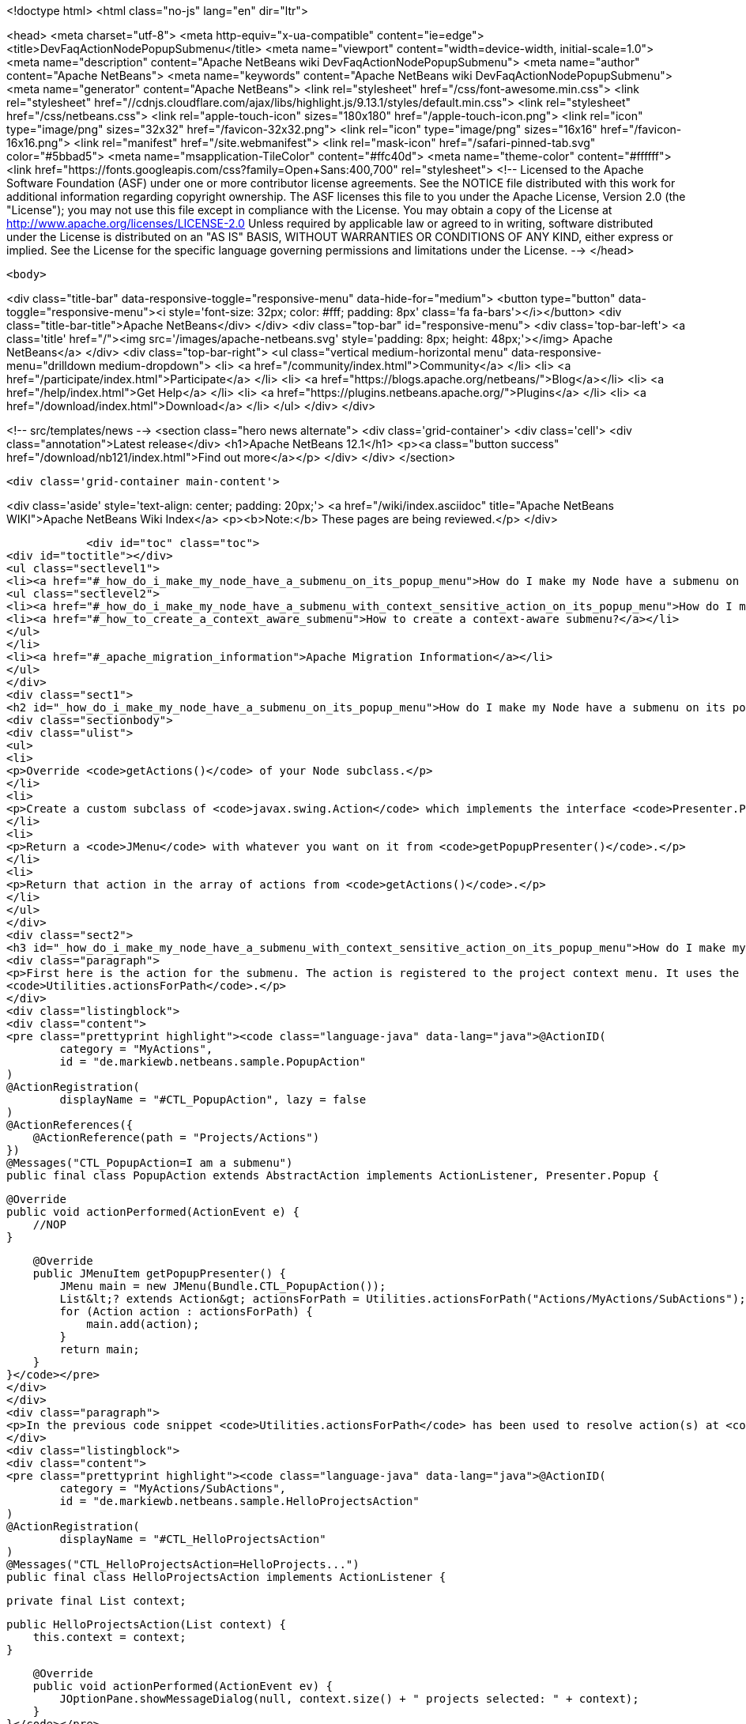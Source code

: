 

<!doctype html>
<html class="no-js" lang="en" dir="ltr">
    
<head>
    <meta charset="utf-8">
    <meta http-equiv="x-ua-compatible" content="ie=edge">
    <title>DevFaqActionNodePopupSubmenu</title>
    <meta name="viewport" content="width=device-width, initial-scale=1.0">
    <meta name="description" content="Apache NetBeans wiki DevFaqActionNodePopupSubmenu">
    <meta name="author" content="Apache NetBeans">
    <meta name="keywords" content="Apache NetBeans wiki DevFaqActionNodePopupSubmenu">
    <meta name="generator" content="Apache NetBeans">
    <link rel="stylesheet" href="/css/font-awesome.min.css">
     <link rel="stylesheet" href="//cdnjs.cloudflare.com/ajax/libs/highlight.js/9.13.1/styles/default.min.css"> 
    <link rel="stylesheet" href="/css/netbeans.css">
    <link rel="apple-touch-icon" sizes="180x180" href="/apple-touch-icon.png">
    <link rel="icon" type="image/png" sizes="32x32" href="/favicon-32x32.png">
    <link rel="icon" type="image/png" sizes="16x16" href="/favicon-16x16.png">
    <link rel="manifest" href="/site.webmanifest">
    <link rel="mask-icon" href="/safari-pinned-tab.svg" color="#5bbad5">
    <meta name="msapplication-TileColor" content="#ffc40d">
    <meta name="theme-color" content="#ffffff">
    <link href="https://fonts.googleapis.com/css?family=Open+Sans:400,700" rel="stylesheet"> 
    <!--
        Licensed to the Apache Software Foundation (ASF) under one
        or more contributor license agreements.  See the NOTICE file
        distributed with this work for additional information
        regarding copyright ownership.  The ASF licenses this file
        to you under the Apache License, Version 2.0 (the
        "License"); you may not use this file except in compliance
        with the License.  You may obtain a copy of the License at
        http://www.apache.org/licenses/LICENSE-2.0
        Unless required by applicable law or agreed to in writing,
        software distributed under the License is distributed on an
        "AS IS" BASIS, WITHOUT WARRANTIES OR CONDITIONS OF ANY
        KIND, either express or implied.  See the License for the
        specific language governing permissions and limitations
        under the License.
    -->
</head>


    <body>
        

<div class="title-bar" data-responsive-toggle="responsive-menu" data-hide-for="medium">
    <button type="button" data-toggle="responsive-menu"><i style='font-size: 32px; color: #fff; padding: 8px' class='fa fa-bars'></i></button>
    <div class="title-bar-title">Apache NetBeans</div>
</div>
<div class="top-bar" id="responsive-menu">
    <div class='top-bar-left'>
        <a class='title' href="/"><img src='/images/apache-netbeans.svg' style='padding: 8px; height: 48px;'></img> Apache NetBeans</a>
    </div>
    <div class="top-bar-right">
        <ul class="vertical medium-horizontal menu" data-responsive-menu="drilldown medium-dropdown">
            <li> <a href="/community/index.html">Community</a> </li>
            <li> <a href="/participate/index.html">Participate</a> </li>
            <li> <a href="https://blogs.apache.org/netbeans/">Blog</a></li>
            <li> <a href="/help/index.html">Get Help</a> </li>
            <li> <a href="https://plugins.netbeans.apache.org/">Plugins</a> </li>
            <li> <a href="/download/index.html">Download</a> </li>
        </ul>
    </div>
</div>


        
<!-- src/templates/news -->
<section class="hero news alternate">
    <div class='grid-container'>
        <div class='cell'>
            <div class="annotation">Latest release</div>
            <h1>Apache NetBeans 12.1</h1>
            <p><a class="button success" href="/download/nb121/index.html">Find out more</a></p>
        </div>
    </div>
</section>

        <div class='grid-container main-content'>
            
<div class='aside' style='text-align: center; padding: 20px;'>
    <a href="/wiki/index.asciidoc" title="Apache NetBeans WIKI">Apache NetBeans Wiki Index</a>
    <p><b>Note:</b> These pages are being reviewed.</p>
</div>

            <div id="toc" class="toc">
<div id="toctitle"></div>
<ul class="sectlevel1">
<li><a href="#_how_do_i_make_my_node_have_a_submenu_on_its_popup_menu">How do I make my Node have a submenu on its popup menu?</a>
<ul class="sectlevel2">
<li><a href="#_how_do_i_make_my_node_have_a_submenu_with_context_sensitive_action_on_its_popup_menu">How do I make my Node have a submenu with context-sensitive action on its popup menu?</a></li>
<li><a href="#_how_to_create_a_context_aware_submenu">How to create a context-aware submenu?</a></li>
</ul>
</li>
<li><a href="#_apache_migration_information">Apache Migration Information</a></li>
</ul>
</div>
<div class="sect1">
<h2 id="_how_do_i_make_my_node_have_a_submenu_on_its_popup_menu">How do I make my Node have a submenu on its popup menu?</h2>
<div class="sectionbody">
<div class="ulist">
<ul>
<li>
<p>Override <code>getActions()</code> of your Node subclass.</p>
</li>
<li>
<p>Create a custom subclass of <code>javax.swing.Action</code> which implements the interface <code>Presenter.Popup</code>.</p>
</li>
<li>
<p>Return a <code>JMenu</code> with whatever you want on it from <code>getPopupPresenter()</code>.</p>
</li>
<li>
<p>Return that action in the array of actions from <code>getActions()</code>.</p>
</li>
</ul>
</div>
<div class="sect2">
<h3 id="_how_do_i_make_my_node_have_a_submenu_with_context_sensitive_action_on_its_popup_menu">How do I make my Node have a submenu with context-sensitive action on its popup menu?</h3>
<div class="paragraph">
<p>First here is the action for the submenu. The action is registered to the project context menu. It uses the <code>Presenter.Popup</code> interface to register itself as a submenu. In the <code>getPopupPresenter()</code> method the submenu is assembled via
<code>Utilities.actionsForPath</code>.</p>
</div>
<div class="listingblock">
<div class="content">
<pre class="prettyprint highlight"><code class="language-java" data-lang="java">@ActionID(
        category = "MyActions",
        id = "de.markiewb.netbeans.sample.PopupAction"
)
@ActionRegistration(
        displayName = "#CTL_PopupAction", lazy = false
)
@ActionReferences({
    @ActionReference(path = "Projects/Actions")
})
@Messages("CTL_PopupAction=I am a submenu")
public final class PopupAction extends AbstractAction implements ActionListener, Presenter.Popup {

    @Override
    public void actionPerformed(ActionEvent e) {
        //NOP
    }

    @Override
    public JMenuItem getPopupPresenter() {
        JMenu main = new JMenu(Bundle.CTL_PopupAction());
        List&lt;? extends Action&gt; actionsForPath = Utilities.actionsForPath("Actions/MyActions/SubActions");
        for (Action action : actionsForPath) {
            main.add(action);
        }
        return main;
    }
}</code></pre>
</div>
</div>
<div class="paragraph">
<p>In the previous code snippet <code>Utilities.actionsForPath</code> has been used to resolve action(s) at <code>Actions/MyActions/SubActions</code>. Here is a context sensitive action, which is registered at this location.</p>
</div>
<div class="listingblock">
<div class="content">
<pre class="prettyprint highlight"><code class="language-java" data-lang="java">@ActionID(
        category = "MyActions/SubActions",
        id = "de.markiewb.netbeans.sample.HelloProjectsAction"
)
@ActionRegistration(
        displayName = "#CTL_HelloProjectsAction"
)
@Messages("CTL_HelloProjectsAction=HelloProjects...")
public final class HelloProjectsAction implements ActionListener {

    private final List context;

    public HelloProjectsAction(List context) {
        this.context = context;
    }

    @Override
    public void actionPerformed(ActionEvent ev) {
        JOptionPane.showMessageDialog(null, context.size() + " projects selected: " + context);
    }
}</code></pre>
</div>
</div>
<div class="paragraph">
<p>See <a href="https://benkiew.wordpress.com/2015/09/01/nb-how-to-create-a-context-sensitive-action-within-a-submenu/">https://benkiew.wordpress.com/2015/09/01/nb-how-to-create-a-context-sensitive-action-within-a-submenu/</a></p>
</div>
</div>
<div class="sect2">
<h3 id="_how_to_create_a_context_aware_submenu">How to create a context-aware submenu?</h3>
<div class="paragraph">
<p>The requirement: "The submenu should be only enabled, when exactly two project nodes are selected. Only if this condition is true, the submenu items should be displayed."</p>
</div>
<div class="paragraph">
<p>See the following sample code. The most important part of the popup action is to emulate a context-aware action using a lookup listener.</p>
</div>
<div class="listingblock">
<div class="content">
<pre class="prettyprint highlight"><code class="language-java" data-lang="java">@ActionID(
        category = "MyActions",
        id = "de.markiewb.netbeans.sample.ContextAwarePopupAction"
)
@ActionRegistration(
        displayName = "#CTL_ContextAwarePopupAction", lazy = false
)
@ActionReferences({
    @ActionReference(path = "Projects/Actions")
})
@Messages("CTL_ContextAwarePopupAction=I am a context-aware submenu")
public final class ContextAwarePopupAction extends AbstractAction implements ActionListener, Presenter.Popup {

    private final Lookup.Result&lt;Project&gt; result;
    private final transient LookupListener lookupListener;

    public ContextAwarePopupAction() {
        putValue(NAME, Bundle.CTL_ContextAwarePopupAction());
        //disabled by default - at loading time
        setEnabled(false);
        //create an action, which is only enabled when exactly 2 projects are selected
        result = Utilities.actionsGlobalContext().lookupResult(Project.class);
        this.lookupListener = new LookupListener() {

            @Override
            public void resultChanged(LookupEvent ev) {
                final Runnable runnable = new Runnable() {

                    @Override
                    public void run() {
                        int s = result.allInstances().size();
                        ContextAwarePopupAction.this.setEnabled(s == 2);
                    }
                };
                // to make sure that it will be executed on EDT
                if (EventQueue.isDispatchThread()) {
                    runnable.run();
                } else {
                    SwingUtilities.invokeLater(runnable);
                }
            }
        };
        result.addLookupListener(WeakListeners.create(LookupListener.class, this.lookupListener, result));
    }

    @Override
    public void actionPerformed(ActionEvent e) {
        //NOP
    }

    @Override
    public JMenuItem getPopupPresenter() {
        JMenu main = new JMenu(this);
        List&lt;? extends Action&gt; actionsForPath = Utilities.actionsForPath("Actions/MyActions/SubActions");
        for (Action action : actionsForPath) {
            main.add(action);
        }
        return main;
    }
}</code></pre>
</div>
</div>
<div class="paragraph">
<p>See <a href="https://benkiew.wordpress.com/2015/09/13/nb-how-to-create-a-context-aware-submenu/">https://benkiew.wordpress.com/2015/09/13/nb-how-to-create-a-context-aware-submenu/</a></p>
</div>
</div>
</div>
</div>
<div class="sect1">
<h2 id="_apache_migration_information">Apache Migration Information</h2>
<div class="sectionbody">
<div class="paragraph">
<p>The content in this page was kindly donated by Oracle Corp. to the
Apache Software Foundation.</p>
</div>
<div class="paragraph">
<p>This page was exported from <a href="http://wiki.netbeans.org/DevFaqActionNodePopupSubmenu">http://wiki.netbeans.org/DevFaqActionNodePopupSubmenu</a> ,
that was last modified by NetBeans user Markiewb
on 2015-09-13T19:53:44Z.</p>
</div>
<div class="paragraph">
<p><strong>NOTE:</strong> This document was automatically converted to the AsciiDoc format on 2018-02-07, and needs to be reviewed.</p>
</div>
</div>
</div>
            
<section class='tools'>
    <ul class="menu align-center">
        <li><a title="Facebook" href="https://www.facebook.com/NetBeans"><i class="fa fa-md fa-facebook"></i></a></li>
        <li><a title="Twitter" href="https://twitter.com/netbeans"><i class="fa fa-md fa-twitter"></i></a></li>
        <li><a title="Github" href="https://github.com/apache/netbeans"><i class="fa fa-md fa-github"></i></a></li>
        <li><a title="YouTube" href="https://www.youtube.com/user/netbeansvideos"><i class="fa fa-md fa-youtube"></i></a></li>
        <li><a title="Slack" href="https://tinyurl.com/netbeans-slack-signup/"><i class="fa fa-md fa-slack"></i></a></li>
        <li><a title="JIRA" href="https://issues.apache.org/jira/projects/NETBEANS/summary"><i class="fa fa-mf fa-bug"></i></a></li>
    </ul>
    <ul class="menu align-center">
        
        <li><a href="https://github.com/apache/netbeans-website/blob/master/netbeans.apache.org/src/content/wiki/DevFaqActionNodePopupSubmenu.asciidoc" title="See this page in github"><i class="fa fa-md fa-edit"></i> See this page in GitHub.</a></li>
    </ul>
</section>

        </div>
        

<div class='grid-container incubator-area' style='margin-top: 64px'>
    <div class='grid-x grid-padding-x'>
        <div class='large-auto cell text-center'>
            <a href="https://www.apache.org/">
                <img style="width: 320px" title="Apache Software Foundation" src="/images/asf_logo_wide.svg" />
            </a>
        </div>
        <div class='large-auto cell text-center'>
            <a href="https://www.apache.org/events/current-event.html">
               <img style="width:234px; height: 60px;" title="Apache Software Foundation current event" src="https://www.apache.org/events/current-event-234x60.png"/>
            </a>
        </div>
    </div>
</div>
<footer>
    <div class="grid-container">
        <div class="grid-x grid-padding-x">
            <div class="large-auto cell">
                
                <h1><a href="/about/index.html">About</a></h1>
                <ul>
                    <li><a href="https://netbeans.apache.org/community/who.html">Who's Who</a></li>
                    <li><a href="https://www.apache.org/foundation/thanks.html">Thanks</a></li>
                    <li><a href="https://www.apache.org/foundation/sponsorship.html">Sponsorship</a></li>
                    <li><a href="https://www.apache.org/security/">Security</a></li>
                </ul>
            </div>
            <div class="large-auto cell">
                <h1><a href="/community/index.html">Community</a></h1>
                <ul>
                    <li><a href="/community/mailing-lists.html">Mailing lists</a></li>
                    <li><a href="/community/committer.html">Becoming a committer</a></li>
                    <li><a href="/community/events.html">NetBeans Events</a></li>
                    <li><a href="https://www.apache.org/events/current-event.html">Apache Events</a></li>
                </ul>
            </div>
            <div class="large-auto cell">
                <h1><a href="/participate/index.html">Participate</a></h1>
                <ul>
                    <li><a href="/participate/submit-pr.html">Submitting Pull Requests</a></li>
                    <li><a href="/participate/report-issue.html">Reporting Issues</a></li>
                    <li><a href="/participate/index.html#documentation">Improving the documentation</a></li>
                </ul>
            </div>
            <div class="large-auto cell">
                <h1><a href="/help/index.html">Get Help</a></h1>
                <ul>
                    <li><a href="/help/index.html#documentation">Documentation</a></li>
                    <li><a href="/wiki/index.asciidoc">Wiki</a></li>
                    <li><a href="/help/index.html#support">Community Support</a></li>
                    <li><a href="/help/commercial-support.html">Commercial Support</a></li>
                </ul>
            </div>
            <div class="large-auto cell">
                <h1><a href="/download/nb110/nb110.html">Download</a></h1>
                <ul>
                    <li><a href="/download/index.html">Releases</a></li>                    
                    <li><a href="/plugins/index.html">Plugins</a></li>
                    <li><a href="/download/index.html#source">Building from source</a></li>
                    <li><a href="/download/index.html#previous">Previous releases</a></li>
                </ul>
            </div>
        </div>
    </div>
</footer>
<div class='footer-disclaimer'>
    <div class="footer-disclaimer-content">
        <p>Copyright &copy; 2017-2020 <a href="https://www.apache.org">The Apache Software Foundation</a>.</p>
        <p>Licensed under the Apache <a href="https://www.apache.org/licenses/">license</a>, version 2.0</p>
        <div style='max-width: 40em; margin: 0 auto'>
            <p>Apache, Apache NetBeans, NetBeans, the Apache feather logo and the Apache NetBeans logo are trademarks of <a href="https://www.apache.org">The Apache Software Foundation</a>.</p>
            <p>Oracle and Java are registered trademarks of Oracle and/or its affiliates.</p>
        </div>
        
    </div>
</div>



        <script src="/js/vendor/jquery-3.2.1.min.js"></script>
        <script src="/js/vendor/what-input.js"></script>
        <script src="/js/vendor/jquery.colorbox-min.js"></script>
        <script src="/js/vendor/foundation.min.js"></script>
        <script src="/js/netbeans.js"></script>
        <script>
            
            $(function(){ $(document).foundation(); });
        </script>
        
        <script src="https://cdnjs.cloudflare.com/ajax/libs/highlight.js/9.13.1/highlight.min.js"></script>
        <script>
         $(document).ready(function() { $("pre code").each(function(i, block) { hljs.highlightBlock(block); }); }); 
        </script>
        

    </body>
</html>

